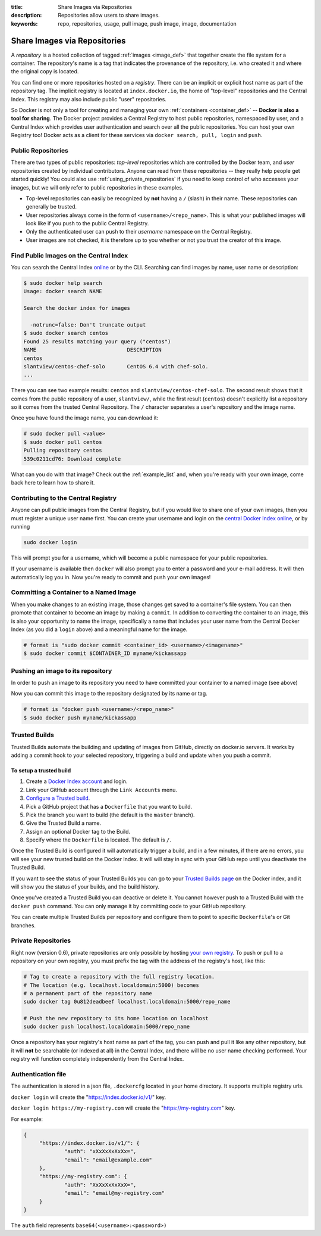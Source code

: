 :title: Share Images via Repositories
:description: Repositories allow users to share images.
:keywords: repo, repositories, usage, pull image, push image, image, documentation

.. _working_with_the_repository:

Share Images via Repositories
=============================

A *repository* is a hosted collection of tagged :ref:`images
<image_def>` that together create the file system for a container. The
repository's name is a tag that indicates the provenance of the
repository, i.e. who created it and where the original copy is
located.

You can find one or more repositories hosted on a *registry*. There
can be an implicit or explicit host name as part of the repository
tag. The implicit registry is located at ``index.docker.io``, the home
of "top-level" repositories and the Central Index. This registry may
also include public "user" repositories.

So Docker is not only a tool for creating and managing your own
:ref:`containers <container_def>` -- **Docker is also a tool for
sharing**. The Docker project provides a Central Registry to host
public repositories, namespaced by user, and a Central Index which
provides user authentication and search over all the public
repositories. You can host your own Registry too! Docker acts as a
client for these services via ``docker search, pull, login`` and
``push``.

.. _using_public_repositories:

Public Repositories
-------------------

There are two types of public repositories: *top-level* repositories
which are controlled by the Docker team, and *user* repositories
created by individual contributors. Anyone can read from these
repositories -- they really help people get started quickly! You could
also use :ref:`using_private_repositories` if you need to keep control
of who accesses your images, but we will only refer to public
repositories in these examples.

* Top-level repositories can easily be recognized by **not** having a
  ``/`` (slash) in their name. These repositories can generally be
  trusted.
* User repositories always come in the form of
  ``<username>/<repo_name>``. This is what your published images will
  look like if you push to the public Central Registry.
* Only the authenticated user can push to their *username* namespace
  on the Central Registry.
* User images are not checked, it is therefore up to you whether or
  not you trust the creator of this image.

.. _searching_central_index:

Find Public Images on the Central Index
---------------------------------------

You can search the Central Index `online <https://index.docker.io>`_
or by the CLI. Searching can find images by name, user name or
description:

.. code-block:: bash

    $ sudo docker help search
    Usage: docker search NAME

    Search the docker index for images

      -notrunc=false: Don't truncate output
    $ sudo docker search centos
    Found 25 results matching your query ("centos")
    NAME                             DESCRIPTION
    centos                           
    slantview/centos-chef-solo       CentOS 6.4 with chef-solo.
    ...

There you can see two example results: ``centos`` and
``slantview/centos-chef-solo``. The second result shows that it comes
from the public repository of a user, ``slantview/``, while the first
result (``centos``) doesn't explicitly list a repository so it comes
from the trusted Central Repository. The ``/`` character separates a
user's repository and the image name.

Once you have found the image name, you can download it:

.. code-block:: bash

    # sudo docker pull <value>
    $ sudo docker pull centos
    Pulling repository centos
    539c0211cd76: Download complete

What can you do with that image? Check out the :ref:`example_list`
and, when you're ready with your own image, come back here to learn
how to share it.

Contributing to the Central Registry
------------------------------------

Anyone can pull public images from the Central Registry, but if you
would like to share one of your own images, then you must register a
unique user name first. You can create your username and login on the
`central Docker Index online
<https://index.docker.io/account/signup/>`_, or by running

.. code-block:: bash

    sudo docker login

This will prompt you for a username, which will become a public
namespace for your public repositories.

If your username is available then ``docker`` will also prompt you to
enter a password and your e-mail address. It will then automatically
log you in. Now you're ready to commit and push your own images!

.. _container_commit:

Committing a Container to a Named Image
---------------------------------------

When you make changes to an existing image, those changes get saved to
a container's file system. You can then promote that container to
become an image by making a ``commit``. In addition to converting the
container to an image, this is also your opportunity to name the
image, specifically a name that includes your user name from the
Central Docker Index (as you did a ``login`` above) and a meaningful
name for the image.

.. code-block:: bash

    # format is "sudo docker commit <container_id> <username>/<imagename>"
    $ sudo docker commit $CONTAINER_ID myname/kickassapp

.. _image_push:

Pushing an image to its repository
----------------------------------

In order to push an image to its repository you need to have committed
your container to a named image (see above)

Now you can commit this image to the repository designated by its name
or tag.

.. code-block:: bash

    # format is "docker push <username>/<repo_name>"
    $ sudo docker push myname/kickassapp

.. _using_private_repositories:

Trusted Builds
--------------

Trusted Builds automate the building and updating of images from GitHub, directly 
on docker.io servers. It works by adding a commit hook to your selected repository,
triggering a build and update when you push a commit.

To setup a trusted build
++++++++++++++++++++++++

#. Create a `Docker Index account <https://index.docker.io/>`_ and login.
#. Link your GitHub account through the ``Link Accounts`` menu.
#. `Configure a Trusted build <https://index.docker.io/builds/>`_.
#. Pick a GitHub project that has a ``Dockerfile`` that you want to build.
#. Pick the branch you want to build (the default is the  ``master`` branch).
#. Give the Trusted Build a name.
#. Assign an optional Docker tag to the Build.
#. Specify where the ``Dockerfile`` is located. The default is ``/``.

Once the Trusted Build is configured it will automatically trigger a build, and
in a few minutes, if there are no errors, you will see your new trusted build
on the Docker Index. It will will stay in sync with your GitHub repo until you
deactivate the Trusted Build.

If you want to see the status of your Trusted Builds you can go to your
`Trusted Builds page <https://index.docker.io/builds/>`_ on the Docker index,
and it will show you the status of your builds, and the build history.

Once you've created a Trusted Build you can deactive or delete it. You cannot
however push to a Trusted Build with the ``docker push`` command. You can only
manage it by committing code to your GitHub repository.

You can create multiple Trusted Builds per repository and configure them to
point to specific ``Dockerfile``'s or Git branches.

Private Repositories
--------------------

Right now (version 0.6), private repositories are only possible by
hosting `your own registry
<https://github.com/dotcloud/docker-registry>`_.  To push or pull to a
repository on your own registry, you must prefix the tag with the
address of the registry's host, like this:

.. code-block:: bash

    # Tag to create a repository with the full registry location.
    # The location (e.g. localhost.localdomain:5000) becomes
    # a permanent part of the repository name
    sudo docker tag 0u812deadbeef localhost.localdomain:5000/repo_name

    # Push the new repository to its home location on localhost
    sudo docker push localhost.localdomain:5000/repo_name

Once a repository has your registry's host name as part of the tag,
you can push and pull it like any other repository, but it will
**not** be searchable (or indexed at all) in the Central Index, and
there will be no user name checking performed. Your registry will
function completely independently from the Central Index.

.. raw:: html

   <iframe width="640" height="360"
   src="//www.youtube.com/embed/CAewZCBT4PI?rel=0" frameborder="0"
   allowfullscreen></iframe>

.. seealso:: `Docker Blog: How to use your own registry 
   <http://blog.docker.io/2013/07/how-to-use-your-own-registry/>`_

Authentication file
-------------------

The authentication is stored in a json file, ``.dockercfg`` located in your
home directory. It supports multiple registry urls.

``docker login`` will create the "https://index.docker.io/v1/" key.

``docker login https://my-registry.com`` will create the "https://my-registry.com" key.

For example:

.. code-block:: json

   {
	"https://index.docker.io/v1/": {
		"auth": "xXxXxXxXxXx=",
		"email": "email@example.com"
	},
	"https://my-registry.com": {
		"auth": "XxXxXxXxXxX=",
		"email": "email@my-registry.com"
	}
   }

The ``auth`` field represents ``base64(<username>:<password>)``
